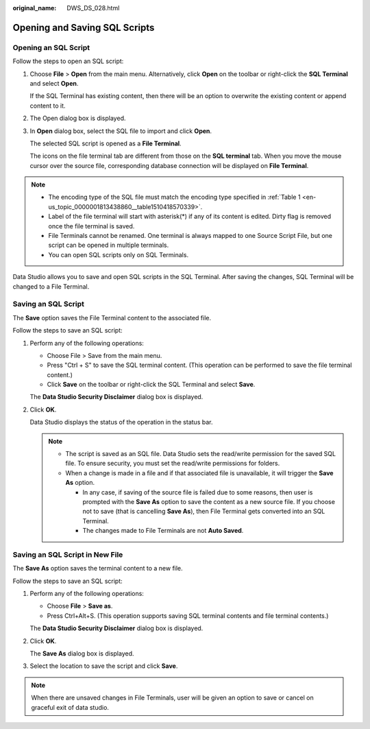 :original_name: DWS_DS_028.html

.. _DWS_DS_028:

Opening and Saving SQL Scripts
==============================

Opening an SQL Script
---------------------

Follow the steps to open an SQL script:

#. Choose **File** > **Open** from the main menu. Alternatively, click **Open** on the toolbar or right-click the **SQL Terminal** and select **Open**.

   If the SQL Terminal has existing content, then there will be an option to overwrite the existing content or append content to it.

#. The Open dialog box is displayed.

#. In **Open** dialog box, select the SQL file to import and click **Open**.

   The selected SQL script is opened as a **File Terminal**.

   The icons on the file terminal tab are different from those on the **SQL terminal** tab. When you move the mouse cursor over the source file, corresponding database connection will be displayed on **File Terminal**.

.. note::

   -  The encoding type of the SQL file must match the encoding type specified in :ref:`Table 1 <en-us_topic_0000001813438860__table1510418570339>`.
   -  Label of the file terminal will start with asterisk(*) if any of its content is edited. Dirty flag is removed once the file terminal is saved.
   -  File Terminals cannot be renamed. One terminal is always mapped to one Source Script File, but one script can be opened in multiple terminals.
   -  You can open SQL scripts only on SQL Terminals.

Data Studio allows you to save and open SQL scripts in the SQL Terminal. After saving the changes, SQL Terminal will be changed to a File Terminal.

Saving an SQL Script
--------------------

The **Save** option saves the File Terminal content to the associated file.

Follow the steps to save an SQL script:

#. Perform any of the following operations:

   -  Choose File > Save from the main menu.
   -  Press "Ctrl + S" to save the SQL terminal content. (This operation can be performed to save the file terminal content.)
   -  Click **Save** on the toolbar or right-click the SQL Terminal and select **Save**.

   The **Data Studio Security Disclaimer** dialog box is displayed.

#. Click **OK**.

   Data Studio displays the status of the operation in the status bar.

   .. note::

      -  The script is saved as an SQL file. Data Studio sets the read/write permission for the saved SQL file. To ensure security, you must set the read/write permissions for folders.
      -  When a change is made in a file and if that associated file is unavailable, it will trigger the **Save As** option.

         -  In any case, if saving of the source file is failed due to some reasons, then user is prompted with the **Save As** option to save the content as a new source file. If you choose not to save (that is cancelling **Save As**), then File Terminal gets converted into an SQL Terminal.
         -  The changes made to File Terminals are not **Auto Saved**.

Saving an SQL Script in New File
--------------------------------

The **Save As** option saves the terminal content to a new file.

Follow the steps to save an SQL script:

#. Perform any of the following operations:

   -  Choose **File** > **Save as**.
   -  Press Ctrl+Alt+S. (This operation supports saving SQL terminal contents and file terminal contents.)

   The **Data Studio Security Disclaimer** dialog box is displayed.

#. Click **OK**.

   The **Save As** dialog box is displayed.

#. Select the location to save the script and click **Save**.

.. note::

   When there are unsaved changes in File Terminals, user will be given an option to save or cancel on graceful exit of data studio.
